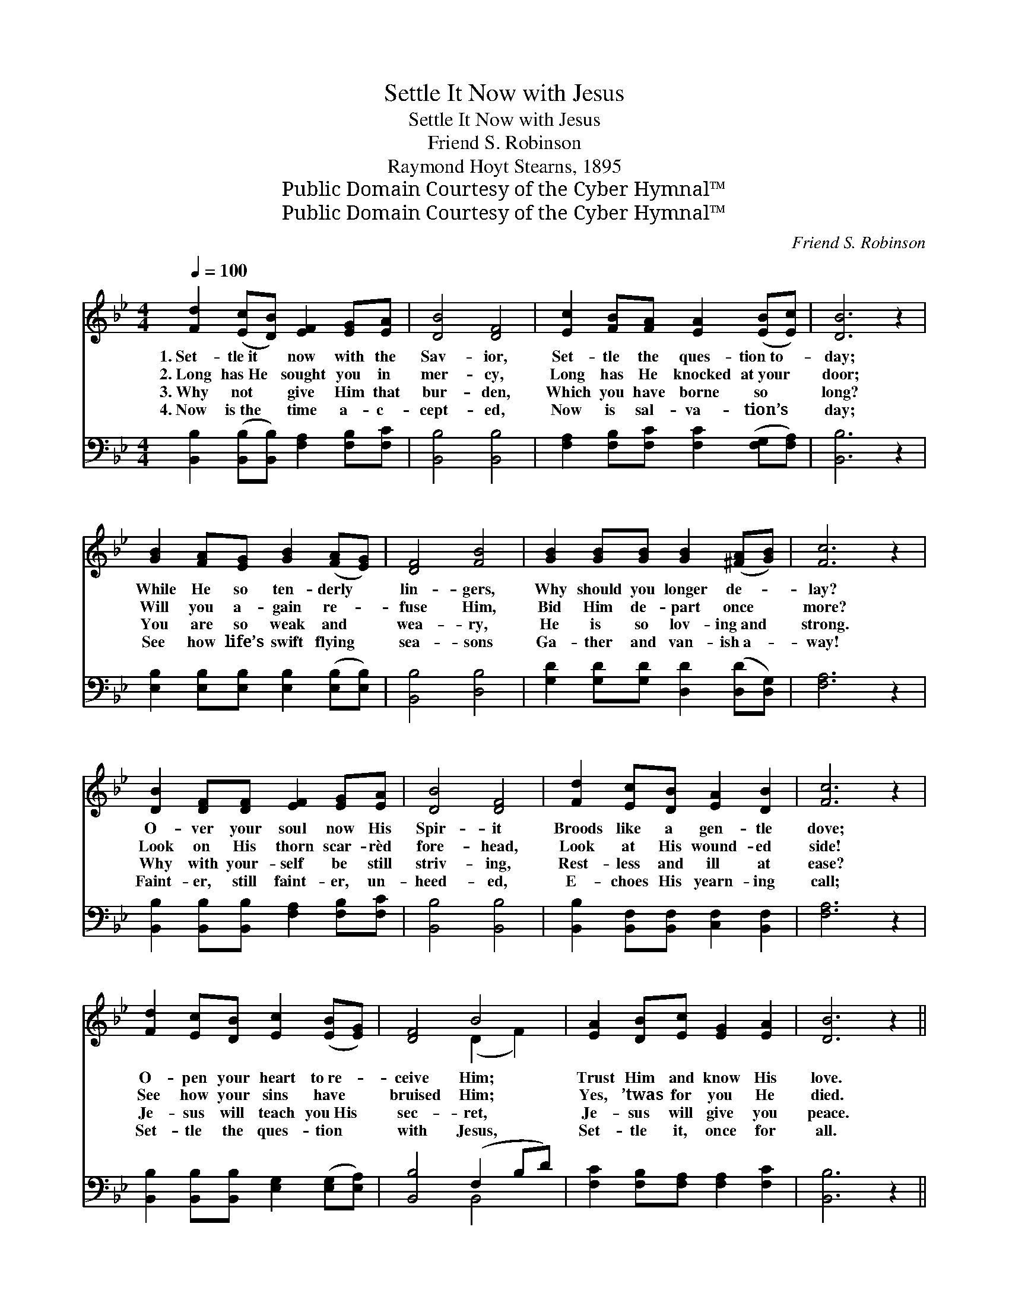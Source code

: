 X:1
T:Settle It Now with Jesus
T:Settle It Now with Jesus
T:Friend S. Robinson
T:Raymond Hoyt Stearns, 1895
T:Public Domain Courtesy of the Cyber Hymnal™
T:Public Domain Courtesy of the Cyber Hymnal™
C:Friend S. Robinson
Z:Public Domain
Z:Courtesy of the Cyber Hymnal™
%%score ( 1 2 ) ( 3 4 )
L:1/8
Q:1/4=100
M:4/4
K:Bb
V:1 treble 
V:2 treble 
V:3 bass 
V:4 bass 
V:1
 [Fd]2 ([Ec][DB]) [EF]2 [EG][EA] | [DB]4 [DF]4 | [Ec]2 [FB][FA] [EA]2 ([EB][Ec]) | [DB]6 z2 | %4
w: 1.~Set- tle~it * now with the|Sav- ior,|Set- tle the ques- tion~to- *|day;|
w: 2.~Long has~He * sought you in|mer- cy,|Long has He knocked at~your *|door;|
w: 3.~Why not * give Him that|bur- den,|Which you have borne so *|long?|
w: 4.~Now is~the * time a- c-|cept- ed,|Now is sal- va- tion’s *|day;|
 [GB]2 [FA][EG] [GB]2 ([FA][EG]) | [DF]4 [FB]4 | [GB]2 [GB][GB] [GB]2 ([^FA][GB]) | [Fc]6 z2 | %8
w: While He so ten- derly *|lin- gers,|Why should you longer de- *|lay?|
w: Will you a- gain re- *|fuse Him,|Bid Him de- part once *|more?|
w: You are so weak and *|wea- ry,|He is so lov- ing~and *|strong.|
w: See how life’s swift flying *|sea- sons|Ga- ther and van- ish~a- *|way!|
 [DB]2 [DF][DF] [EF]2 [EG][EA] | [DB]4 [DF]4 | [Fd]2 [Ec][DB] [EA]2 [DB]2 | [Fc]6 z2 | %12
w: O- ver your soul now His|Spir- it|Broods like a gen- tle|dove;|
w: Look on His thorn scar- rèd|fore- head,|Look at His wound- ed|side!|
w: Why with your- self be still|striv- ing,|Rest- less and ill at|ease?|
w: Faint- er, still faint- er, un-|heed- ed,|E- choes His yearn- ing|call;|
 [Fd]2 [Ec][DB] [Ec]2 ([EB][EG]) | [DF]4 B4 | [EA]2 [DB][Ec] [EG]2 [EA]2 | [DB]6 z2 || %16
w: O- pen your heart to~re- *|ceive Him;|Trust Him and know His|love.|
w: See how your sins have *|bruised Him;|Yes, ’twas for you He|died.|
w: Je- sus will teach you~His *|sec- ret,|Je- sus will give you|peace.|
w: Set- tle the ques- tion *|with Jesus,|Set- tle it, once for|all.|
"^Refrain" d4 [=E^c]2 [Fd]2 | [DB]4 [DF]4 | [Fd]2 [Ec][DB] [FB]2 [EA][DB] | [Fc]6 z2 | %20
w: ||||
w: Set- tle with|Je- sus;|Set- tle the ques- tion to-|day.|
w: ||||
w: ||||
 [Fd]2 [Ec][DB] [Ec]2 [EB][EG] | [DF]4 B4 | [EA]2 [DB][Ec] [EG]2 [EA]2 | [DB]6 z2 |] %24
w: ||||
w: Say to Him, “Je- sus, re-|ceive me,|Take Thou my sins a-|way.”|
w: ||||
w: ||||
V:2
 x8 | x8 | x8 | x8 | x8 | x8 | x8 | x8 | x8 | x8 | x8 | x8 | x8 | x4 (D2 F2) | x8 | x8 || %16
 (BFFF) x4 | x8 | x8 | x8 | x8 | x4 (D2 F2) | x8 | x8 |] %24
V:3
 [B,,B,]2 ([B,,B,][B,,B,]) [F,A,]2 [F,B,][F,C] | [B,,B,]4 [B,,B,]4 | %2
w: ~ ~ * ~ ~ ~|~ ~|
 [F,A,]2 [F,B,][F,C] [F,C]2 ([F,G,][F,A,]) | [B,,B,]6 z2 | %4
w: ~ ~ ~ ~ ~ *|~|
 [E,B,]2 [E,B,][E,B,] [E,B,]2 ([E,B,][E,B,]) | [B,,B,]4 [D,B,]4 | %6
w: ~ ~ ~ ~ ~ *|~ ~|
 [G,D]2 [G,D][G,D] [D,D]2 ([D,D][D,G,]) | [F,A,]6 z2 | %8
w: ~ ~ ~ ~ ~ *|~|
 [B,,B,]2 [B,,B,][B,,B,] [F,A,]2 [F,B,][F,C] | [B,,B,]4 [B,,B,]4 | %10
w: ~ ~ ~ ~ ~ ~|~ ~|
 [B,,B,]2 [B,,F,][B,,F,] [C,F,]2 [B,,F,]2 | [F,A,]6 z2 | %12
w: ~ ~ ~ ~ ~|~|
 [B,,B,]2 [B,,B,][B,,B,] [E,G,]2 ([E,G,][E,A,]) | [B,,B,]4 (F,2 B,D) | %14
w: ~ ~ ~ ~ ~ *|~ ~ * *|
 [F,C]2 [F,B,][F,A,] [F,A,]2 [F,C]2 | [B,,B,]6 z2 || [B,,B,]2 [B,,B,][B,,B,] [B,,B,]2 [B,,B,]2 | %17
w: ~ ~ ~ ~ ~|~|Set- tle it now with|
 [B,,F,]4 [B,,B,]4 | [B,,B,]2 [B,,F,][B,,F,] [D,F,]2 [C,F,][B,,F,] | [F,A,]6 z2 | %20
w: Je- sus,|||
 [B,,B,]2 [B,,B,][B,,B,] [E,G,]2 [E,G,][E,A,] | [B,,B,]4 (F,2 B,D) | %22
w: ||
 [F,C]2 [F,B,][F,A,] [F,A,]2 [F,C]2 | [B,,B,]6 z2 |] %24
w: ||
V:4
 x8 | x8 | x8 | x8 | x8 | x8 | x8 | x8 | x8 | x8 | x8 | x8 | x8 | x4 B,,4 | x8 | x8 || x8 | x8 | %18
 x8 | x8 | x8 | x4 B,,4 | x8 | x8 |] %24

